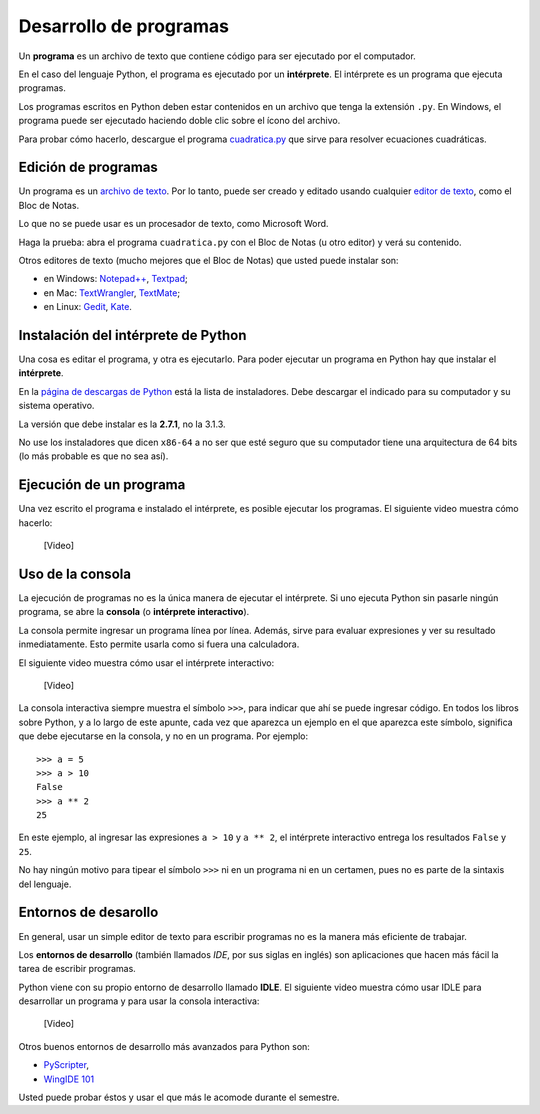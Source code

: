 .. _programas:

Desarrollo de programas
=======================

.. index:: programa, intérprete

Un **programa** es un archivo de texto
que contiene código para ser ejecutado por el computador.

En el caso del lenguaje Python,
el programa es ejecutado por un **intérprete**.
El intérprete es un programa que ejecuta programas.

Los programas escritos en Python
deben estar contenidos en un archivo
que tenga la extensión ``.py``.
En Windows, el programa puede ser ejecutado
haciendo doble clic sobre el ícono del archivo.

Para probar cómo hacerlo,
descargue el programa cuadratica.py_
que sirve para resolver ecuaciones cuadráticas.

.. _cuadratica.py: ../_static/programas/cuadratica.py

Edición de programas
--------------------
.. index:: editor de texto

Un programa es un `archivo de texto`_.
Por lo tanto, puede ser creado y editado
usando cualquier `editor de texto`_,
como el Bloc de Notas.

Lo que no se puede usar
es un procesador de texto,
como Microsoft Word.

Haga la prueba:
abra el programa ``cuadratica.py``
con el Bloc de Notas (u otro editor)
y verá su contenido.

.. _archivo de texto: http://es.wikipedia.org/wiki/Archivo_de_texto
.. _editor de texto: http://es.wikipedia.org/wiki/Editor_de_texto

.. index:: editor de texto (lista)

Otros editores de texto
(mucho mejores que el Bloc de Notas)
que usted puede instalar son:

* en Windows:
  `Notepad++ <http://notepad-plus-plus.org/>`_,
  `Textpad <http://www.textpad.com/>`_;
* en Mac:
  `TextWrangler <http://www.barebones.com/products/textwrangler/>`_,
  `TextMate <http://macromates.com/>`_;
* en Linux:
  `Gedit <http://projects.gnome.org/gedit/>`_,
  `Kate <http://kate-editor.org/>`_.


Instalación del intérprete de Python
------------------------------------
.. index:: intérprete (instalación)

Una cosa es editar el programa, y otra es ejecutarlo.
Para poder ejecutar un programa en Python
hay que instalar el **intérprete**.

En la `página de descargas de Python`_
está la lista de instaladores.
Debe descargar el indicado para su computador
y su sistema operativo.

.. _página de descargas de Python: http://www.python.org/download/
..

La versión que debe instalar es la **2.7.1**, no la 3.1.3.

No use los instaladores que dicen ``x86-64``
a no ser que esté seguro que su computador
tiene una arquitectura de 64 bits
(lo más probable es que no sea así).

Ejecución de un programa
------------------------
Una vez escrito el programa e instalado el intérprete,
es posible ejecutar los programas.
El siguiente video muestra cómo hacerlo:

    [Video]

Uso de la consola
-----------------
.. index:: intérprete (interactivo), consola

La ejecución de programas
no es la única manera de ejecutar el intérprete.
Si uno ejecuta Python sin pasarle ningún programa,
se abre la **consola** (o **intérprete interactivo**).

La consola permite ingresar un programa línea por línea.
Además,
sirve para evaluar expresiones y ver su resultado inmediatamente.
Esto permite usarla como si fuera una calculadora.

El siguiente video muestra cómo usar el intérprete interactivo:

    [Video]

La consola interactiva
siempre muestra el símbolo ``>>>``,
para indicar que ahí se puede ingresar código.
En todos los libros sobre Python,
y a lo largo de este apunte,
cada vez que aparezca un ejemplo en el que aparezca este símbolo,
significa que debe ejecutarse en la consola,
y no en un programa. Por ejemplo::

    >>> a = 5
    >>> a > 10
    False
    >>> a ** 2
    25

En este ejemplo, al ingresar las expresiones ``a > 10`` y ``a ** 2``,
el intérprete interactivo entrega los resultados ``False`` y ``25``.

No hay ningún motivo para tipear el símbolo ``>>>``
ni en un programa ni en un certamen,
pues no es parte de la sintaxis del lenguaje.


Entornos de desarollo
---------------------
.. index:: entorno de desarrollo, IDE

En general,
usar un simple editor de texto para escribir programas
no es la manera más eficiente de trabajar.

Los **entornos de desarrollo**
(también llamados *IDE*, por sus siglas en inglés)
son aplicaciones que hacen más fácil la tarea
de escribir programas.

Python viene con su propio entorno de desarrollo llamado **IDLE**.
El siguiente video muestra cómo usar IDLE para desarrollar un programa
y para usar la consola interactiva:

    [Video]

Otros buenos entornos de desarrollo más avanzados para Python son:

* `PyScripter <http://code.google.com/p/pyscripter/downloads/list>`_,
* `WingIDE 101 <http://www.wingware.com/downloads/wingide-101/3.2.12-1/binaries>`_

Usted puede probar éstos y usar el que más le acomode durante el semestre.
